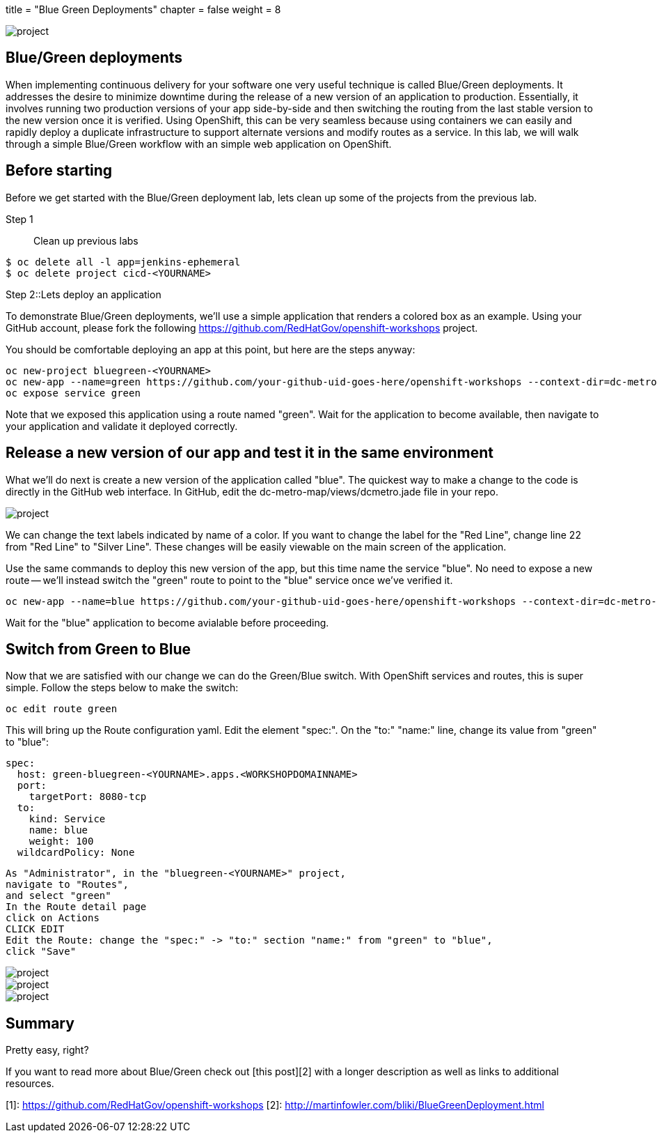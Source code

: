 +++
title = "Blue Green Deployments"
chapter = false
weight = 8
+++



:imagesdir: /images


image::ocp-lab-rollbacks-fork.png[project]


== Blue/Green deployments
When implementing continuous delivery for your software one very useful technique is called Blue/Green deployments.  It addresses the desire to minimize downtime during the release of a new version of an application to production.  Essentially, it involves running two production versions of your app side-by-side and then switching the routing from the last stable version to the new version once it is verified.  Using OpenShift, this can be very seamless because using containers we can easily and rapidly deploy a duplicate infrastructure to support alternate versions and modify routes as a service.  In this lab, we will walk through a simple Blue/Green workflow with an simple web application on OpenShift.

== Before starting
Before we get started with the Blue/Green deployment lab, lets clean up some of the projects from the previous lab. 

Step 1:: Clean up previous labs
----
$ oc delete all -l app=jenkins-ephemeral
$ oc delete project cicd-<YOURNAME>
----

Step 2::Lets deploy an application

To demonstrate Blue/Green deployments, we'll use a simple application that renders a colored box as an example. Using your GitHub account, please fork the following https://github.com/RedHatGov/openshift-workshops project.

You should be comfortable deploying an app at this point, but here are the steps anyway:


----
oc new-project bluegreen-<YOURNAME>
oc new-app --name=green https://github.com/your-github-uid-goes-here/openshift-workshops --context-dir=dc-metro-map
oc expose service green
----

Note that we exposed this application using a route named "green". Wait for the application to become available, then navigate to your application and validate it deployed correctly.

== Release a new version of our app and test it in the same environment
What we'll do next is create a new version of the application called "blue". The quickest way to make a change to the code is directly in the GitHub web interface. In GitHub, edit the dc-metro-map/views/dcmetro.jade file in your repo. 

image::ocp-lab-bluegreen-editgithub.png[project]

We can change the text labels indicated by name of a color. If you want to change the label for the "Red Line", change line 22 from "Red Line" to  "Silver Line". These changes will be easily viewable on the main screen of the application. 

Use the same commands to deploy this new version of the app, but this time name the service "blue". No need to expose a new route -- we'll instead switch the "green" route to point to the "blue" service once we've verified it.


----
oc new-app --name=blue https://github.com/your-github-uid-goes-here/openshift-workshops --context-dir=dc-metro-map
----

Wait for the "blue" application to become avialable before proceeding.


== Switch from Green to Blue
Now that we are satisfied with our change we can do the Green/Blue switch.  With OpenShift services and routes, this is super simple.  Follow the steps below to make the switch:


----
oc edit route green
----

This will bring up the Route configuration yaml. Edit the element "spec:". On the "to:" "name:" line, change its value from "green" to "blue":

----
spec:
  host: green-bluegreen-<YOURNAME>.apps.<WORKSHOPDOMAINNAME>
  port:
    targetPort: 8080-tcp
  to:
    kind: Service
    name: blue
    weight: 100
  wildcardPolicy: None
----


----
As "Administrator", in the "bluegreen-<YOURNAME>" project, 
navigate to "Routes", 
and select "green"
In the Route detail page
click on Actions
CLICK EDIT
Edit the Route: change the "spec:" -> "to:" section "name:" from "green" to "blue",
click "Save"
----


image::ocp-lab-bluegreen-routesoverview.png[project]
image::ocp-lab-bluegreen-routedetail.png[project]
image::ocp-lab-bluegreen-edit.png[project]

      



== Summary
Pretty easy, right?

If you want to read more about Blue/Green check out [this post][2] with a longer description as well as links to additional resources.

[1]: https://github.com/RedHatGov/openshift-workshops
[2]: http://martinfowler.com/bliki/BlueGreenDeployment.html


